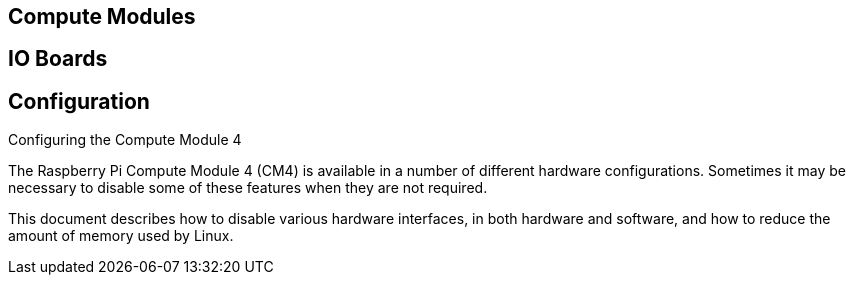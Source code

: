 == Compute Modules

== IO Boards

== Configuration

[.whitepaper, title="Configuring the Compute Module 4", subtitle="", link=https://pip.raspberrypi.com/categories/685-whitepapers-app-notes/documents/RP-003470-WP/Configuring-the-Compute-Module-4.pdf]
****
The Raspberry Pi Compute Module 4 (CM4) is available in a number of different hardware configurations. Sometimes it may be necessary to disable some of these features when they are not required.

This document describes how to disable various hardware interfaces, in both hardware and software, and how to reduce the amount of memory used by Linux.
****
